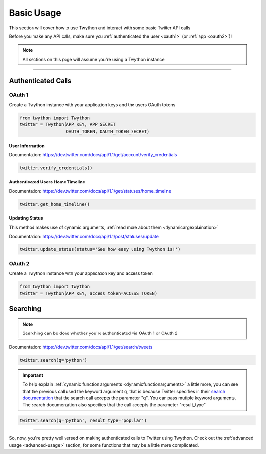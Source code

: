 .. _basic-usage:

Basic Usage
===========

This section will cover how to use Twython and interact with some basic Twitter API calls

Before you make any API calls, make sure you :ref:`authenticated the user <oauth1>` (or :ref:`app <oauth2>`)!

.. note:: All sections on this page will assume you're using a Twython instance

*******************************************************************************

Authenticated Calls
-------------------

OAuth 1
~~~~~~~

Create a Twython instance with your application keys and the users OAuth tokens

.. code-block:: python

    from twython import Twython
    twitter = Twython(APP_KEY, APP_SECRET
                      OAUTH_TOKEN, OAUTH_TOKEN_SECRET)

User Information
^^^^^^^^^^^^^^^^

Documentation: https://dev.twitter.com/docs/api/1.1/get/account/verify_credentials

.. code-block:: python

    twitter.verify_credentials()

Authenticated Users Home Timeline
^^^^^^^^^^^^^^^^^^^^^^^^^^^^^^^^^

Documentation: https://dev.twitter.com/docs/api/1.1/get/statuses/home_timeline

.. code-block:: python

    twitter.get_home_timeline()

Updating Status
^^^^^^^^^^^^^^^

This method makes use of dynamic arguments, :ref:`read more about them <dynamicargexplaination>`

Documentation: https://dev.twitter.com/docs/api/1.1/post/statuses/update

.. code-block:: python

    twitter.update_status(status='See how easy using Twython is!')


OAuth 2
~~~~~~~

Create a Twython instance with your application key and access token

.. code-block:: python

    from twython import Twython
    twitter = Twython(APP_KEY, access_token=ACCESS_TOKEN)

.. _howtosearch:

Searching
---------

.. note:: Searching can be done whether you're authenticated via OAuth 1 or OAuth 2

Documentation: https://dev.twitter.com/docs/api/1.1/get/search/tweets

.. code-block:: python

    twitter.search(q='python')

.. _dynamicargexplaination:

.. important:: To help explain :ref:`dynamic function arguments <dynamicfunctionarguments>` a little more, you can see that the previous call used the keyword argument ``q``, that is because Twitter specifies in their `search documentation <https://dev.twitter.com/docs/api/1.1/get/search/tweets>`_ that the search call accepts the parameter "q". You can pass mutiple keyword arguments. The search documentation also specifies that the call accepts the parameter "result_type"

.. code-block:: python

    twitter.search(q='python', result_type='popular')

*******************************************************************************

So, now, you're pretty well versed on making authenticated calls to Twitter using Twython. Check out the :ref:`advanced usage <advanced-usage>` section, for some functions that may be a little more complicated.
